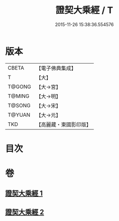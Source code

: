 #+TITLE: 證契大乘經 / T
#+DATE: 2015-11-26 15:38:36.554576
* 版本
 |     CBETA|【電子佛典集成】|
 |         T|【大】     |
 |    T@GONG|【大→宮】   |
 |    T@MING|【大→明】   |
 |    T@SONG|【大→宋】   |
 |    T@YUAN|【大→元】   |
 |       TKD|【高麗藏・東國影印版】|

* 目次
* 卷
** [[file:KR6i0331_001.txt][證契大乘經 1]]
** [[file:KR6i0331_002.txt][證契大乘經 2]]

